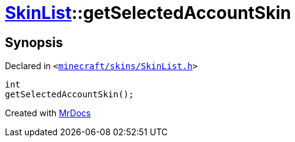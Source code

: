 [#SkinList-getSelectedAccountSkin]
= xref:SkinList.adoc[SkinList]::getSelectedAccountSkin
:relfileprefix: ../
:mrdocs:


== Synopsis

Declared in `&lt;https://github.com/PrismLauncher/PrismLauncher/blob/develop/minecraft/skins/SkinList.h#L59[minecraft&sol;skins&sol;SkinList&period;h]&gt;`

[source,cpp,subs="verbatim,replacements,macros,-callouts"]
----
int
getSelectedAccountSkin();
----



[.small]#Created with https://www.mrdocs.com[MrDocs]#
